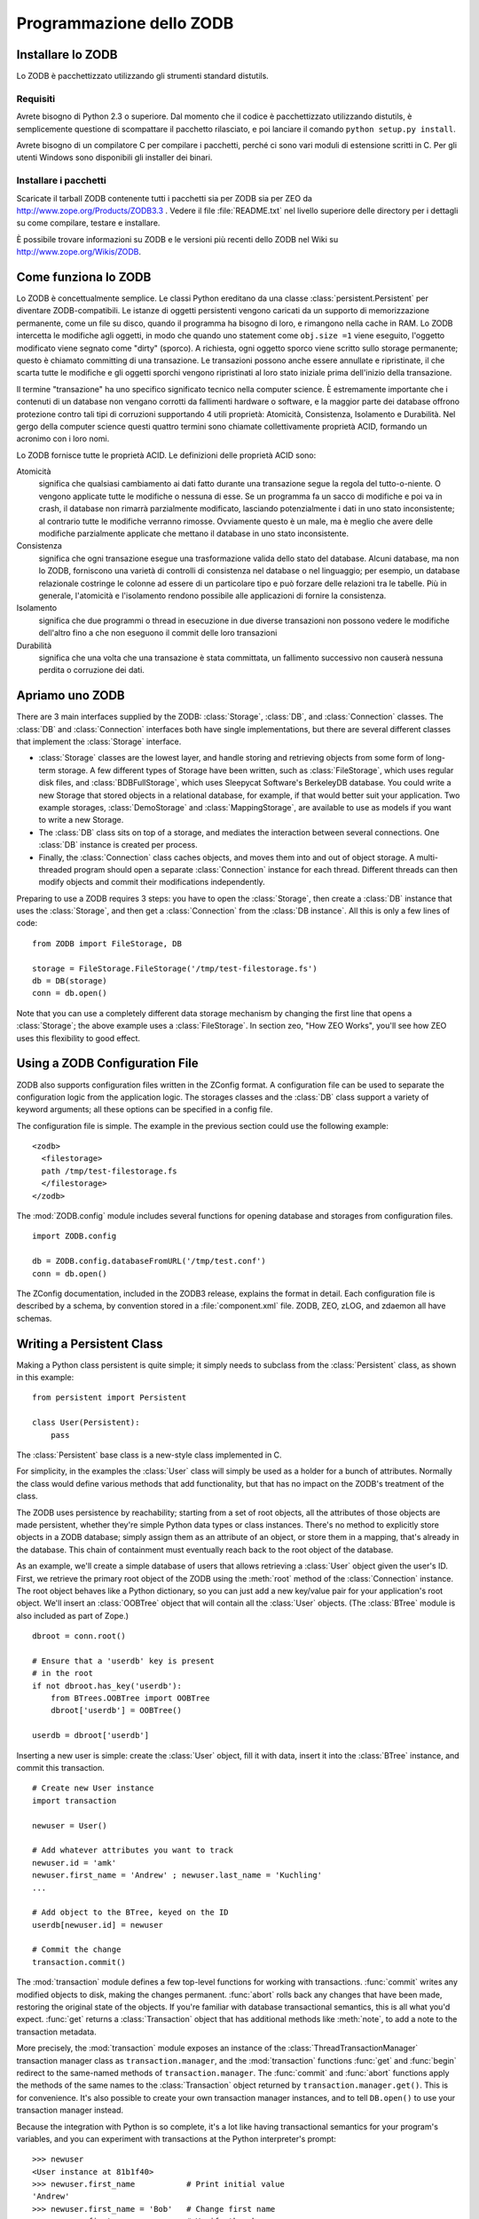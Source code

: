 .. % Programmazione dello ZODB
.. % Come funziona lo ZODB (ExtensionClass, dirty bits)
.. % Installing ZODB
.. % Rules for Writing Persistent Classes


Programmazione dello ZODB
==========================


Installare lo ZODB
-------------------

Lo ZODB è pacchettizzato utilizzando gli strumenti standard distutils.


Requisiti
^^^^^^^^^^

Avrete bisogno di Python 2.3 o superiore. Dal momento che il codice è
pacchettizzato utilizzando distutils, è semplicemente questione di scompattare
il pacchetto rilasciato, e poi lanciare il comando ``python setup.py install``.

Avrete bisogno di un compilatore C per compilare i pacchetti, perché ci sono
vari moduli di estensione scritti in C. Per gli utenti Windows sono disponibili
gli installer dei binari.

Installare i pacchetti
^^^^^^^^^^^^^^^^^^^^^^^

Scaricate il tarball ZODB contenente tutti i pacchetti sia per ZODB sia per ZEO
da `<http://www.zope.org/Products/ZODB3.3>`_ . Vedere il file :file:`README.txt`
nel livello superiore delle directory per i dettagli su come compilare,
testare e installare.

È possibile trovare informazioni su ZODB e le versioni più recenti dello ZODB
nel Wiki su `<http://www.zope.org/Wikis/ZODB>`_.

Come funziona lo ZODB
----------------------

Lo ZODB è concettualmente semplice. Le classi Python ereditano da una classe
:class:`persistent.Persistent` per diventare ZODB-compatibili. Le istanze
di oggetti persistenti vengono caricati da un supporto di memorizzazione
permanente, come un file su disco, quando il programma ha bisogno di loro,
e rimangono nella cache in RAM. Lo ZODB intercetta le modifiche agli oggetti,
in modo che quando uno statement come ``obj.size =1`` viene eseguito, l'oggetto
modificato viene segnato come "dirty" (sporco). A richiesta, ogni oggetto
sporco viene scritto sullo storage permanente; questo è chiamato committing di
una transazione. Le transazioni possono anche essere annullate e ripristinate,
il che scarta tutte le modifiche e gli oggetti sporchi vengono ripristinati al
loro stato iniziale prima dell'inizio della transazione.

Il termine "transazione" ha uno specifico significato tecnico nella
computer science. È estremamente importante che i contenuti di un database non
vengano corrotti da fallimenti hardware o software, e la maggior parte dei
database offrono protezione contro tali tipi di corruzioni supportando 4 utili
proprietà: Atomicità, Consistenza, Isolamento e Durabilità. Nel gergo della
computer science questi quattro termini sono chiamate collettivamente proprietà
ACID, formando un acronimo con i loro nomi.

Lo ZODB fornisce tutte le proprietà ACID. Le definizioni delle proprietà ACID
sono:

Atomicità
    significa che qualsiasi cambiamento ai dati fatto durante una transazione
    segue la regola del tutto-o-niente. O vengono applicate tutte le modifiche
    o nessuna di esse. Se un programma fa un sacco di modifiche e poi va in
    crash, il database non rimarrà parzialmente modificato, lasciando
    potenzialmente i dati in uno stato inconsistente; al contrario tutte le
    modifiche verranno rimosse. Ovviamente questo è un male, ma è meglio che
    avere delle modifiche parzialmente applicate che mettano il database in uno
    stato inconsistente.

Consistenza
    significa che ogni transazione esegue una trasformazione valida dello
    stato del database. Alcuni database, ma non lo ZODB, forniscono una varietà
    di controlli di consistenza nel database o nel linguaggio; per esempio, un
    database relazionale costringe le colonne ad essere di un particolare tipo e
    può forzare delle relazioni tra le tabelle. Più in generale, l'atomicità e
    l'isolamento rendono possibile alle applicazioni di fornire la consistenza.

Isolamento
    significa che due programmi o thread in esecuzione in due diverse
    transazioni non possono vedere le modifiche dell'altro fino a che non
    eseguono il commit delle loro transazioni

Durabilità
    significa che una volta che una transazione è stata committata, un
    fallimento successivo non causerà nessuna perdita o corruzione dei dati.

Apriamo uno ZODB
-----------------

There are 3 main interfaces supplied by the ZODB: :class:`Storage`, :class:`DB`,
and :class:`Connection` classes. The :class:`DB` and :class:`Connection`
interfaces both have single implementations, but there are several different
classes that implement the :class:`Storage` interface.

* :class:`Storage` classes are the lowest layer, and handle storing and
  retrieving objects from some form of long-term storage. A few different types of
  Storage have been written, such as :class:`FileStorage`, which uses regular disk
  files, and :class:`BDBFullStorage`, which uses Sleepycat Software's BerkeleyDB
  database.  You could write a new Storage that stored objects in a relational
  database, for example, if that would better suit your application.  Two example
  storages, :class:`DemoStorage` and :class:`MappingStorage`, are available to use
  as models if you want to write a new Storage.

* The :class:`DB` class sits on top of a storage, and mediates the interaction
  between several connections.  One :class:`DB` instance is created per process.

* Finally, the :class:`Connection` class caches objects, and moves them into and
  out of object storage.  A multi-threaded program should open a separate
  :class:`Connection` instance for each thread. Different threads can then modify
  objects and commit their modifications independently.

Preparing to use a ZODB requires 3 steps: you have to open the :class:`Storage`,
then create a :class:`DB` instance that uses the :class:`Storage`, and then get
a :class:`Connection` from the :class:`DB instance`.  All this is only a few
lines of code::

   from ZODB import FileStorage, DB

   storage = FileStorage.FileStorage('/tmp/test-filestorage.fs')
   db = DB(storage)
   conn = db.open()

Note that you can use a completely different data storage mechanism by changing
the first line that opens a :class:`Storage`; the above example uses a
:class:`FileStorage`.  In section zeo, "How ZEO Works", you'll see how
ZEO uses this flexibility to good effect.


Using a ZODB Configuration File
-------------------------------

ZODB also supports configuration files written in the ZConfig format. A
configuration file can be used to separate the configuration logic from the
application logic.  The storages classes and the :class:`DB` class support a
variety of keyword arguments; all these options can be specified in a config
file.

The configuration file is simple.  The example in the previous section could use
the following example::

   <zodb>
     <filestorage>
     path /tmp/test-filestorage.fs
     </filestorage>
   </zodb>

The :mod:`ZODB.config` module includes several functions for opening database
and storages from configuration files. ::

   import ZODB.config

   db = ZODB.config.databaseFromURL('/tmp/test.conf')
   conn = db.open()

The ZConfig documentation, included in the ZODB3 release, explains the format in
detail.  Each configuration file is described by a schema, by convention stored
in a :file:`component.xml` file.  ZODB, ZEO, zLOG, and zdaemon all have schemas.


Writing a Persistent Class
--------------------------

Making a Python class persistent is quite simple; it simply needs to subclass
from the :class:`Persistent` class, as shown in this example::

   from persistent import Persistent

   class User(Persistent):
       pass

The :class:`Persistent` base class is a new-style class implemented in C.

For simplicity, in the examples the :class:`User` class will simply be used as a
holder for a bunch of attributes.  Normally the class would define various
methods that add functionality, but that has no impact on the ZODB's treatment
of the class.

The ZODB uses persistence by reachability; starting from a set of root objects,
all the attributes of those objects are made persistent, whether they're simple
Python data types or class instances.  There's no method to explicitly store
objects in a ZODB database; simply assign them as an attribute of an object, or
store them in a mapping, that's already in the database.  This chain of
containment must eventually reach back to the root object of the database.

As an example, we'll create a simple database of users that allows retrieving a
:class:`User` object given the user's ID.  First, we retrieve the primary root
object of the ZODB using the :meth:`root` method of the :class:`Connection`
instance.  The root object behaves like a Python dictionary, so you can just add
a new key/value pair for your application's root object.  We'll insert an
:class:`OOBTree` object that will contain all the :class:`User` objects.  (The
:class:`BTree` module is also included as part of Zope.) ::

   dbroot = conn.root()

   # Ensure that a 'userdb' key is present
   # in the root
   if not dbroot.has_key('userdb'):
       from BTrees.OOBTree import OOBTree
       dbroot['userdb'] = OOBTree()

   userdb = dbroot['userdb']

Inserting a new user is simple: create the :class:`User` object, fill it with
data, insert it into the :class:`BTree` instance, and commit this transaction.
::

   # Create new User instance
   import transaction

   newuser = User()

   # Add whatever attributes you want to track
   newuser.id = 'amk'
   newuser.first_name = 'Andrew' ; newuser.last_name = 'Kuchling'
   ...

   # Add object to the BTree, keyed on the ID
   userdb[newuser.id] = newuser

   # Commit the change
   transaction.commit()

The :mod:`transaction` module defines a few top-level functions for working with
transactions.  :func:`commit` writes any modified objects to disk, making the
changes permanent.  :func:`abort` rolls back any changes that have been made,
restoring the original state of the objects.  If you're familiar with database
transactional semantics, this is all what you'd expect.  :func:`get` returns a
:class:`Transaction` object that has additional methods like :meth:`note`, to
add a note to the transaction metadata.

More precisely, the :mod:`transaction` module exposes an instance of the
:class:`ThreadTransactionManager` transaction manager class as
``transaction.manager``, and the :mod:`transaction` functions :func:`get` and
:func:`begin` redirect to the same-named methods of ``transaction.manager``.
The :func:`commit` and :func:`abort` functions apply the methods of the same
names to the :class:`Transaction` object returned by
``transaction.manager.get()``. This is for convenience.  It's also possible to
create your own transaction manager instances, and to tell ``DB.open()`` to use
your transaction manager instead.

Because the integration with Python is so complete, it's a lot like having
transactional semantics for your program's variables, and you can experiment
with transactions at the Python interpreter's prompt::

   >>> newuser
   <User instance at 81b1f40>
   >>> newuser.first_name           # Print initial value
   'Andrew'
   >>> newuser.first_name = 'Bob'   # Change first name
   >>> newuser.first_name           # Verify the change
   'Bob'
   >>> transaction.abort()          # Abort transaction
   >>> newuser.first_name           # The value has changed back
   'Andrew'


Rules for Writing Persistent Classes
------------------------------------

Practically all persistent languages impose some restrictions on programming
style, warning against constructs they can't handle or adding subtle semantic
changes, and the ZODB is no exception. Happily, the ZODB's restrictions are
fairly simple to understand, and in practice it isn't too painful to work around
them.

The summary of rules is as follows:

* If you modify a mutable object that's the value of an object's attribute, the
  ZODB can't catch that, and won't mark the object as dirty.  The solution is to
  either set the dirty bit yourself when you modify mutable objects, or use a
  wrapper for Python's lists and dictionaries (:class:`PersistentList`,
  :class:`PersistentMapping`) that will set the dirty bit properly.

* Recent versions of the ZODB allow writing a class with  :meth:`__setattr__` ,
  :meth:`__getattr__`, or :meth:`__delattr__` methods.  (Older versions didn't
  support this at all.)  If you write such a :meth:`__setattr__` or
  :meth:`__delattr__` method, its code has to set the dirty bit manually.

* A persistent class should not have a :meth:`__del__` method. The database
  moves objects freely between memory and storage.  If an object has not been used
  in a while, it may be released and its contents loaded from storage the next
  time it is used.  Since the Python interpreter is unaware of persistence, it
  would call :meth:`__del__` each time the object was freed.

Let's look at each of these rules in detail.


Modifying Mutable Objects
^^^^^^^^^^^^^^^^^^^^^^^^^

The ZODB uses various Python hooks to catch attribute accesses, and can trap
most of the ways of modifying an object, but not all of them. If you modify a
:class:`User` object by assigning to one of its attributes, as in
``userobj.first_name = 'Andrew'``, the ZODB will mark the object as having been
changed, and it'll be written out on the following :meth:`commit`.

The most common idiom that *isn't* caught by the ZODB is mutating a list or
dictionary.  If :class:`User` objects have a attribute named ``friends``
containing a list, calling ``userobj.friends.append(otherUser)`` doesn't mark
``userobj`` as modified; from the ZODB's point of view, ``userobj.friends`` was
only read, and its value, which happened to be an ordinary Python list, was
returned.  The ZODB isn't aware that the object returned was subsequently
modified.

This is one of the few quirks you'll have to remember when using the ZODB; if
you modify a mutable attribute of an object in place, you have to manually mark
the object as having been modified by setting its dirty bit to true.  This is
done by setting the :attr:`_p_changed` attribute of the object to true::

   userobj.friends.append(otherUser)
   userobj._p_changed = True

You can hide the implementation detail of having to mark objects as dirty by
designing your class's API to not use direct attribute access; instead, you can
use the Java-style approach of accessor methods for everything, and then set the
dirty bit within the accessor method.  For example, you might forbid accessing
the ``friends`` attribute directly, and add a :meth:`get_friend_list` accessor
and an :meth:`add_friend` modifier method to the class.  :meth:`add_friend`
would then look like this::

   def add_friend(self, friend):
       self.friends.append(otherUser)
       self._p_changed = True

Alternatively, you could use a ZODB-aware list or mapping type that handles the
dirty bit for you.  The ZODB comes with a :class:`PersistentMapping` class, and
I've contributed a :class:`PersistentList` class that's included in my ZODB
distribution,  and may make it into a future upstream release of Zope.

.. % XXX It'd be nice to discuss what happens when an object is ``ghosted'' (e.g.
.. % you set an object's _p_changed = None).  The __p_deactivate__ method should
.. % not be used (it's also obsolete).


:meth:`__getattr__`, :meth:`__delattr__`, and :meth:`__setattr__`
^^^^^^^^^^^^^^^^^^^^^^^^^^^^^^^^^^^^^^^^^^^^^^^^^^^^^^^^^^^^^^^^^

ZODB allows persistent classes to have hook methods like :meth:`__getattr__` and
:meth:`__setattr__`.  There are four special methods that control attribute
access; the rules for each are a little different.

The :meth:`__getattr__` method works pretty much the same for persistent classes
as it does for other classes.  No special handling is needed.  If an object is a
ghost, then it will be activated before :meth:`__getattr__` is called.

The other methods are more delicate.  They will override the hooks provided by
:class:`Persistent`, so user code must call special methods to invoke those
hooks anyway.

The :meth:`__getattribute__` method will be called for all attribute access; it
overrides the attribute access support inherited from :class:`Persistent`.  A
user-defined :meth:`__getattribute__` must always give the :class:`Persistent`
base class a chance to handle special attribute, as well as :attr:`__dict__` or
:attr:`__class__`.  The user code should call :meth:`_p_getattr`, passing the
name of the attribute as the only argument.  If it returns True, the user code
should call :class:`Persistent`'s :meth:`__getattribute__` to get the value.  If
not, the custom user code can run.

A :meth:`__setattr__` hook will also override the :class:`Persistent`
:meth:`__setattr__` hook.  User code must treat it much like
:meth:`__getattribute__`.  The user-defined code must call :meth:`_p_setattr`
first to all :class:`Persistent` to handle special attributes;
:meth:`_p_setattr` takes the attribute name and value. If it returns True,
:class:`Persistent` handled the attribute.  If not, the user code can run.  If
the user code modifies the object's state, it must assigned to
:attr:`_p_changed`.

A :meth:`__delattr__` hooks must be implemented the same was as a the last two
hooks.  The user code must call :meth:`_p_delattr`, passing the name of the
attribute as an argument.  If the call returns True, :class:`Persistent` handled
the attribute; if not, the user code can run.


:meth:`__del__` methods
^^^^^^^^^^^^^^^^^^^^^^^

A :meth:`__del__` method is invoked just before the memory occupied by an
unreferenced Python object is freed.  Because ZODB may materialize, and
dematerialize, a given persistent object in memory any number of times, there
isn't a meaningful relationship between when a persistent object's
:meth:`__del__` method gets invoked and any natural aspect of a persistent
object's life cycle.  For example, it is emphatically not the case that a
persistent object's :meth:`__del__` method gets invoked only when the object is
no longer referenced by other objects in the database. :meth:`__del__` is only
concerned with reachability from objects in memory.

Worse, a :meth:`__del__` method can interfere with the persistence machinery's
goals.  For example, some number of persistent objects reside in a
:class:`Connection`'s memory cache.  At various times, to reduce memory burden,
objects that haven't been referenced recently are removed from the cache.  If a
persistent object with a :meth:`__del___` method is so removed, and the cache
was holding the last memory reference to the object, the object's
:meth:`__del__` method will be invoked.  If the :meth:`__del__` method then
references any attribute of the object, ZODB needs to load the object from the
database again, in order to satisfy the attribute reference.  This puts the
object back into the cache again:  such an object is effectively immortal,
occupying space in the memory cache forever, as every attempt to remove it from
cache puts it back into the cache.  In ZODB versions prior to 3.2.2, this could
even cause the cache reduction code to fall into an infinite loop.  The infinite
loop no longer occurs, but such objects continue to live in the memory cache
forever.

Because :meth:`__del__` methods don't make good sense for persistent objects,
and can create problems, persistent classes should not define :meth:`__del__`
methods.


Writing Persistent Classes
--------------------------

Now that we've looked at the basics of programming using the ZODB, we'll turn to
some more subtle tasks that are likely to come up for anyone using the ZODB in a
production system.


Changing Instance Attributes
^^^^^^^^^^^^^^^^^^^^^^^^^^^^

Ideally, before making a class persistent you would get its interface right the
first time, so that no attributes would ever need to be added, removed, or have
their interpretation change over time.  It's a worthy goal, but also an
impractical one unless you're gifted with perfect knowledge of the future.  Such
unnatural foresight can't be required of any person, so you therefore have to be
prepared to handle such structural changes gracefully.  In object-oriented
database terminology, this is a schema update.  The ZODB doesn't have an actual
schema specification, but you're changing the software's expectations of the
data contained by an object, so you're implicitly changing the schema.

One way to handle such a change is to write a one-time conversion program that
will loop over every single object in the database and update them to match the
new schema.  This can be easy if your network of object references is quite
structured, making it easy to find all the instances of the class being
modified.  For example, if all :class:`User` objects can be found inside a
single dictionary or BTree, then it would be a simple matter to loop over every
:class:`User` instance with a *for* statement. This is more difficult
if your object graph is less structured; if :class:`User` objects can be found
as attributes of any number of different class instances, then there's no longer
any easy way to find them all, short of writing a generalized object traversal
function that would walk over every single object in a ZODB, checking each one
to see if it's an instance of :class:`User`.

Some OODBs support a feature called extents, which allow quickly finding all the
instances of a given class, no matter where they are in the object graph;
unfortunately the ZODB doesn't offer extents as a feature.

.. % XXX Rest of section not written yet: __getstate__/__setstate__

